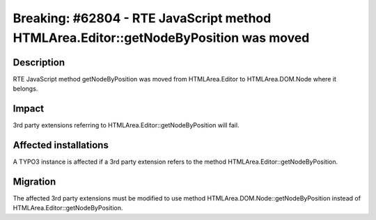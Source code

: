 =====================================================================================
Breaking: #62804 - RTE JavaScript method HTMLArea.Editor::getNodeByPosition was moved
=====================================================================================

Description
===========

RTE JavaScript method getNodeByPosition was moved from HTMLArea.Editor to HTMLArea.DOM.Node where it belongs.


Impact
======

3rd party extensions referring to HTMLArea.Editor::getNodeByPosition will fail.


Affected installations
======================

A TYPO3 instance is affected if a 3rd party extension refers to the method HTMLArea.Editor::getNodeByPosition.


Migration
=========

The affected 3rd party extensions must be modified to use method HTMLArea.DOM.Node::getNodeByPosition
instead of HTMLArea.Editor::getNodeByPosition.